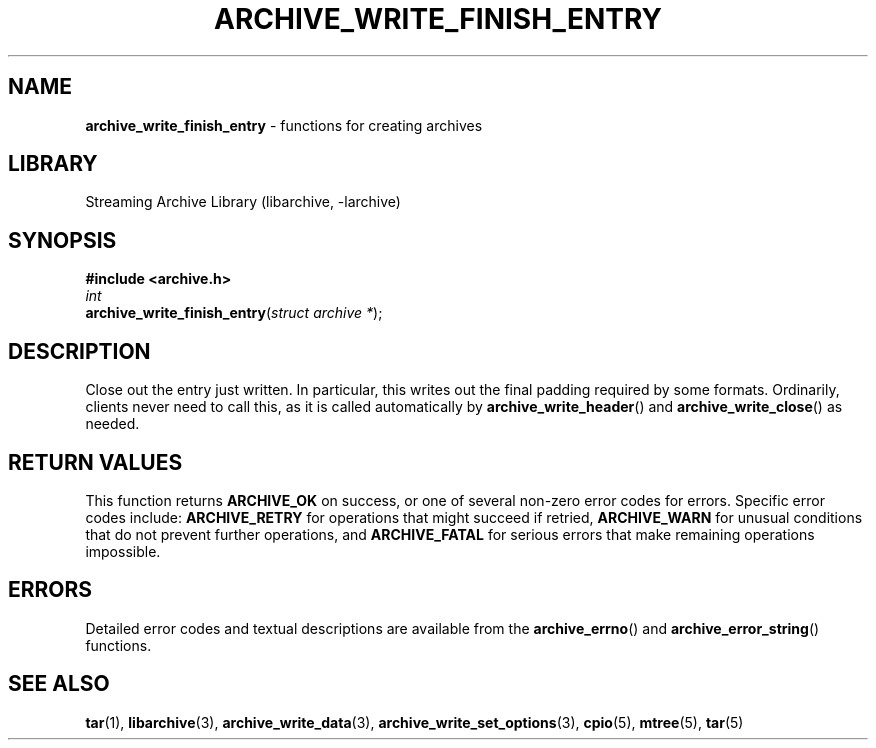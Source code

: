 .TH ARCHIVE_WRITE_FINISH_ENTRY 3 "February 2, 2012" ""
.SH NAME
.ad l
\fB\%archive_write_finish_entry\fP
\- functions for creating archives
.SH LIBRARY
.ad l
Streaming Archive Library (libarchive, -larchive)
.SH SYNOPSIS
.ad l
\fB#include <archive.h>\fP
.br
\fIint\fP
.br
\fB\%archive_write_finish_entry\fP(\fI\%struct\ archive\ *\fP);
.SH DESCRIPTION
.ad l
Close out the entry just written.
In particular, this writes out the final padding required by some formats.
Ordinarily, clients never need to call this, as it
is called automatically by
\fB\%archive_write_header\fP()
and
\fB\%archive_write_close\fP()
as needed.
.SH RETURN VALUES
.ad l
This function returns
\fBARCHIVE_OK\fP
on success, or one of several non-zero
error codes for errors.
Specific error codes include:
\fBARCHIVE_RETRY\fP
for operations that might succeed if retried,
\fBARCHIVE_WARN\fP
for unusual conditions that do not prevent further operations, and
\fBARCHIVE_FATAL\fP
for serious errors that make remaining operations impossible.
.SH ERRORS
.ad l
Detailed error codes and textual descriptions are available from the
\fB\%archive_errno\fP()
and
\fB\%archive_error_string\fP()
functions.
.SH SEE ALSO
.ad l
\fBtar\fP(1),
\fBlibarchive\fP(3),
\fBarchive_write_data\fP(3),
\fBarchive_write_set_options\fP(3),
\fBcpio\fP(5),
\fBmtree\fP(5),
\fBtar\fP(5)
